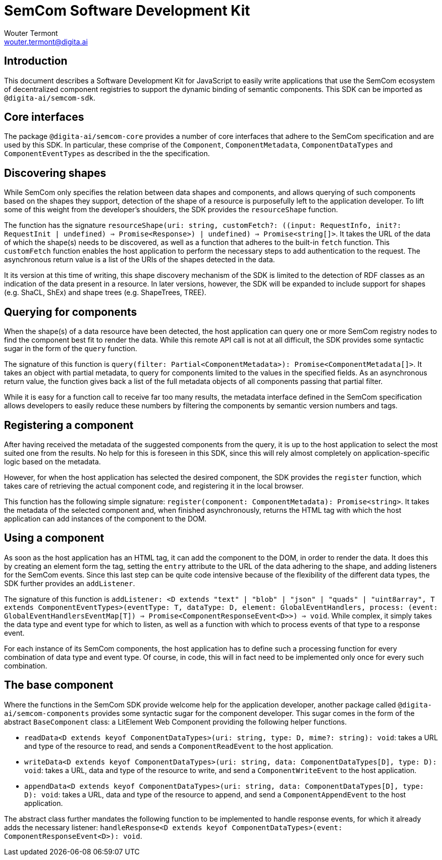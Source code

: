 = SemCom Software Development Kit
Wouter Termont <wouter.termont@digita.ai>
:description: A description of the software development kit.
:sectanchors:
:url-repo: https://github.com/digita-ai/semcom
:page-tags: semcom

:toc:


[[intro]]
== Introduction

This document describes a Software Development Kit for JavaScript to easily write applications that use the SemCom ecosystem of decentralized component registries to support the dynamic binding of semantic components. This SDK can be imported as `@digita-ai/semcom-sdk`.

[[core]]
== Core interfaces

The package `@digita-ai/semcom-core` provides a number of core interfaces that adhere to the SemCom specification and are used by this SDK. In particular, these comprise of the `Component`, `ComponentMetadata`, `ComponentDataTypes` and `ComponentEventTypes` as described in the the specification.

[[discovering]]
== Discovering shapes

While SemCom only specifies the relation between data shapes and components, and allows querying of such components based on the shapes they support, detection of the shape of a resource is purposefully left to the application developer. To lift some of this weight from the developer's shoulders, the SDK provides the `resourceShape` function.

The function has the signature `resourceShape(uri: string, customFetch?: ((input: RequestInfo, init?: RequestInit | undefined) => Promise<Response>) | undefined) => Promise<string[]>`. It takes the URL of the data of which the shape(s) needs to be discovered, as well as a function that adheres to the built-in `fetch` function. This `customFetch` function enables the host application to perform the necessary steps to add authentication to the request. The asynchronous return value is a list of the URIs of the shapes detected in the data.

It its version at this time of writing, this shape discovery mechanism of the SDK is limited to the detection of RDF classes as an indication of the data present in a resource. In later versions, however, the SDK will be expanded to include support for shapes (e.g. ShaCL, ShEx) and shape trees (e.g. ShapeTrees, TREE).

[[querying]]
== Querying for components

When the shape(s) of a data resource have been detected, the host application can query one or more SemCom registry nodes to find the component best fit to render the data. While this remote API call is not at all difficult, the SDK provides some syntactic sugar in the form of the `query` function.

The signature of this function is `query(filter: Partial<ComponentMetadata>): Promise<ComponentMetadata[]>`. It takes an object with partial metadata, to query for components limited to the values in the specified fields. As an asynchronous return value, the function gives back a list of the full metadata objects of all components passing that partial filter.

While it is easy for a function call to receive far too many results, the metadata interface defined in the SemCom specification allows developers to easily reduce these numbers by filtering the components by semantic version numbers and tags.

[[registering]]
== Registering a component

After having received the metadata of the suggested components from the query, it is up to the host application to select the most suited one from the results. No help for this is foreseen in this SDK, since this will rely almost completely on application-specific logic based on the metadata.

However, for when the host application has selected the desired component, the SDK provides the `register` function, which takes care of retrieving the actual component code, and registering it in the local browser.

This function has the following simple signature: `register(component: ComponentMetadata): Promise<string>`. It takes the metadata of the selected component and, when finished asynchronously, returns the HTML tag with which the host application can add instances of the component to the DOM.

[[using]]
== Using a component

As soon as the host application has an HTML tag, it can add the component to the DOM, in order to render the data. It does this by creating an element form the tag, setting the `entry` attribute to the URL of the data adhering to the shape, and adding listeners for the SemCom events. Since this last step can be quite code intensive because of the flexibility of the different data types, the SDK further provides an `addListener`.

The signature of this function is `addListener: <D extends "text" | "blob" | "json" | "quads" | "uint8array", T extends ComponentEventTypes>(eventType: T, dataType: D, element: GlobalEventHandlers, process: (event: GlobalEventHandlersEventMap[T]) => Promise<ComponentResponseEvent<D>>) => void`. While complex, it simply takes the data type and event type for which to listen, as well as a function with which to process events of that type to a response event.

For each instance of its SemCom components, the host application has to define such a processing function for every combination of data type and event type. Of course, in code, this will in fact need to be implemented only once for every such combination.

[[base]]
== The base component

Where the functions in the SemCom SDK provide welcome help for the application developer, another package called `@digita-ai/semcom-components` provides some syntactic sugar for the component developer. This sugar comes in the form of the abstract `BaseComponent` class: a LitElement Web Component providing the following helper functions.

- `readData<D extends keyof ComponentDataTypes>(uri: string, type: D, mime?: string): void`: takes a URL and type of the resource to read, and sends a `ComponentReadEvent` to the host application.
 
- `writeData<D extends keyof ComponentDataTypes>(uri: string, data: ComponentDataTypes[D], type: D): void`: takes a URL, data and type of the resource to write, and send a `ComponentWriteEvent` to the host application.

- `appendData<D extends keyof ComponentDataTypes>(uri: string, data: ComponentDataTypes[D], type: D): void`: takes a URL, data and type of the resource to append, and send a `ComponentAppendEvent` to the host application. 

The abstract class further mandates the following function to be implemented to handle response events, for which it already adds the necessary listener: `handleResponse<D extends keyof ComponentDataTypes>(event: ComponentResponseEvent<D>): void`.
